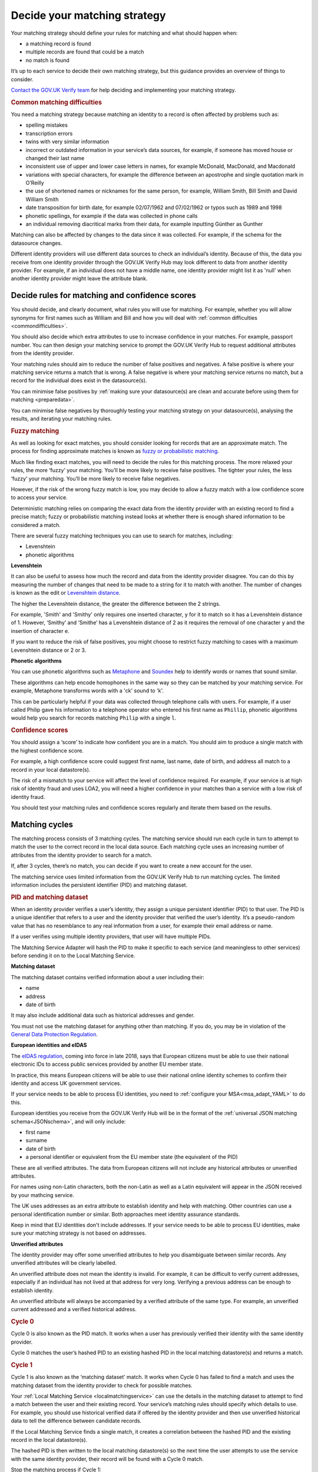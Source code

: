.. _matchingstrategy:

Decide your matching strategy
=====================================

Your matching strategy should define your rules for matching and what should happen when:

- a matching record is found
- multiple records are found that could be a match
- no match is found

It’s up to each service to decide their own matching strategy, but this guidance provides an overview of things to consider.

`Contact the GOV.UK Verify team <mailto:idasupport+onboarding@digital.cabinet-office.gov.uk>`_ for help deciding and implementing your matching strategy.

.. rubric:: Common matching difficulties

.. _commondifficulties:

You need a matching strategy because matching an identity to a record is often affected by problems such as:

- spelling mistakes
- transcription errors
- twins with very similar information
- incorrect or outdated information in your service’s data sources, for example, if someone has moved house or changed their last name
- inconsistent use of upper and lower case letters in names, for example McDonald, MacDonald, and Macdonald
- variations with special characters, for example the difference between an apostrophe and single quotation mark in O’Reilly
- the use of shortened names or nicknames for the same person, for example, William Smith, Bill Smith and David William Smith
- date transposition for birth date, for example 02/07/1962 and 07/02/1962 or typos such as 1989 and 1998
- phonetic spellings, for example if the data was collected in phone calls
- an individual removing diacritical marks from their data, for example inputting Günther as Gunther

Matching can also be affected by changes to the data since it was collected. For example, if the schema for the datasource changes.

Different identity providers will use different data sources to check an individual’s identity. Because of this, the data you receive from one identity provider through the GOV.UK Verify Hub may look different to data from another identity provider. For example, if an individual does not have a middle name, one identity provider might list it as 'null' when another identity provider might leave the attribute blank.

^^^^^^^^^^^^^^^^^^^^^^^^^^^^^^^^^^^^^^^^^^^^^^^^^^^^^^^^^^^^^^^
Decide rules for matching and confidence scores
^^^^^^^^^^^^^^^^^^^^^^^^^^^^^^^^^^^^^^^^^^^^^^^^^^^^^^^^^^^^^^^

.. _matchingrules:

You should decide, and clearly document, what rules you will use for matching. For example, whether you will allow synonyms for first names such as William and Bill and how you will deal with :ref:`common difficulties <commondifficulties>`.

You should also decide which extra attributes to use to increase confidence in your matches. For example, passport number. You can then design your matching service to prompt the GOV.UK Verify Hub to request additional attributes from the identity provider.

Your matching rules should aim to reduce the number of false positives and negatives. A false positive is where your matching service returns a match that is wrong. A false negative is where your matching service returns no match, but a record for the individual does exist in the datasource(s).

You can minimise false positives by :ref:`making sure your datasource(s) are clean and accurate before using them for matching <preparedata>`.

You can minimise false negatives by thoroughly testing your matching strategy on your datasource(s), analysing the results, and iterating your matching rules.

.. rubric:: Fuzzy matching

.. _fuzzymatching:

As well as looking for exact matches, you should consider looking for records that are an approximate match. The process for finding approximate matches is known as `fuzzy or probabilistic matching <https://en.wikipedia.org/wiki/Record_linkage>`_.

Much like finding exact matches, you will need to decide the rules for this matching process. The more relaxed your rules, the more ‘fuzzy’ your matching. You’ll be more likely to receive false positives. The tighter your rules, the less ‘fuzzy’ your matching. You’ll be more likely to receive false negatives.

However, if the risk of the wrong fuzzy match is low, you may decide to allow a fuzzy match with a low confidence score to access your service.

Deterministic matching relies on comparing the exact data from the identity provider with an existing record to find a precise match; fuzzy or probabilistic matching instead looks at whether there is enough shared information to be considered a match.

There are several fuzzy matching techniques you can use to search for matches, including:

- Levenshtein
- phonetic algorithms

**Levenshtein**

.. _levenshtein:

It can also be useful to assess how much the record and data from the identity provider disagree. You can do this by measuring the number of changes that need to be made to a string for it to match with another. The number of changes is known as the edit or `Levenshtein distance <https://en.wikipedia.org/wiki/Levenshtein_distance>`_.

The higher the Levenshtein distance, the greater the difference between the 2 strings.

For example, 'Smith' and 'Smithy' only requires one inserted character, ``y`` for it to match so it has a Levenshtein distance of 1. However, ‘Smithy’ and ‘Smithe’ has a Levenshtein distance of 2 as it requires the removal of one character ``y`` and the insertion of character ``e``.

If you want to reduce the risk of false positives, you might choose to restrict fuzzy matching to cases with a maximum Levenshtein distance or 2 or 3.

**Phonetic algorithms**

.. _phonetic:

You can use phonetic algorithms such as `Metaphone <https://en.wikipedia.org/wiki/Metaphone>`_ and `Soundex <https://en.wikipedia.org/wiki/Soundex>`_ help to identify words or names that sound similar.

These algorithms can help encode homophones in the same way so they can be matched by your matching service. For example, Metaphone transforms words with a 'ck' sound to 'k'.

This can be particularly helpful if your data was collected through telephone calls with users. For example, if a user called Philip gave his information to a telephone operator who entered his first name as ``Phillip``, phonetic algorithms would help you search for records matching ``Philip`` with a single ``l``.

.. rubric:: Confidence scores

.. _confidencescores:

You should assign a ‘score’ to indicate how confident you are in a match. You should aim to produce a single match with the highest confidence score.

For example, a high confidence score could suggest first name, last name, date of birth, and address all match to a record in your local datastore(s).

The risk of a mismatch to your service will affect the level of confidence required. For example, if your service is at high risk of identity fraud and uses LOA2, you will need a higher confidence in your matches than a service with a low risk of identity fraud.

You should test your matching rules and confidence scores regularly and iterate them based on the results.

^^^^^^^^^^^^^^^^^^^^^^^^^^^^^^^^^^^^^^^^^^^^^^^^^^^^^^^^^^^^^^^
Matching cycles
^^^^^^^^^^^^^^^^^^^^^^^^^^^^^^^^^^^^^^^^^^^^^^^^^^^^^^^^^^^^^^^

The matching process consists of 3 matching cycles. The matching service should run each cycle in turn to attempt to match the user to the correct record in the local data source. Each matching cycle uses an increasing number of attributes from the identity provider to search for a match.

If, after 3 cycles, there’s no match, you can decide if you want to create a new account for the user.

The matching service uses limited information from the GOV.UK Verify Hub to run matching cycles. The limited information includes the persistent identifier (PID) and matching dataset.

.. rubric:: PID and matching dataset

.. _pidandmd:

When an identity provider verifies a user’s identity, they assign a unique persistent identifier (PID) to that user. The PID is a unique identifier that refers to a user and the identity provider that verified the user’s identity. It’s a pseudo-random value that has no resemblance to any real information from a user, for example their email address or name.

If a user verifies using multiple identity providers, that user will have multiple PIDs.

The Matching Service Adapter will hash the PID to make it specific to each service (and meaningless to other services) before sending it on to the Local Matching Service.

**Matching dataset**

The matching dataset contains verified information about a user including their:

- name
- address
- date of birth

It may also include additional data such as historical addresses and gender.

You must not use the matching dataset for anything other than matching. If you do, you may be in violation of the `General Data Protection Regulation <https://ico.org.uk/for-organisations/guide-to-the-general-data-protection-regulation-gdpr/>`_.

**European identities and eIDAS**

The `eIDAS regulation <https://ico.org.uk/for-organisations/guide-to-eidas/what-is-the-eidas-regulation/>`_, coming into force in late 2018, says that European citizens must be able to use their national electronic IDs to access public services provided by another EU member state.

In practice, this means European citizens will be able to use their national online identity schemes to confirm their identity and access UK government services.

If your service needs to be able to process EU identities, you need to :ref:`configure your MSA<msa_adapt_YAML>` to do this.

European identities you receive from the GOV.UK Verify Hub will be in the format of the :ref:`universal JSON matching schema<JSONschema>`, and will only include:

- first name
- surname
- date of birth
- a personal identifier or equivalent from the EU member state (the equivalent of the PID)

These are all verified attributes. The data from European citizens will not include any historical attributes or unverified attributes.

For names using non-Latin characters, both the non-Latin as well as a Latin equivalent will appear in the JSON received by your mathcing service.

The UK uses addresses as an extra attribute to establish identity and help with matching. Other countries can use a personal identification number or similar. Both approaches meet identity assurance standards.

Keep in mind that EU identities don't include addresses. If your service needs to be able to process EU identities, make sure your matching strategy is not based on addresses.




**Unverified attributes**

The identity provider may offer some unverified attributes to help you disambiguate between similar records. Any unverified attributes will be clearly labelled.

An unverified attribute does not mean the identity is invalid. For example, it can be difficult to verify current addresses, especially if an individual has not lived at that address for very long. Verifying a previous address can be enough to establish identity.

An unverified attribute will always be accompanied by a verified attribute of the same type. For example, an unverified current addressed and a verified historical address.

.. _matchingcycles:

.. _cycle0:

.. rubric:: Cycle 0

Cycle 0 is also known as the PID match. It works when a user has previously verified their identity with the same identity provider.

Cycle 0 matches the user’s hashed PID to an existing hashed PID in the local matching datastore(s) and returns a match.

.. _cycle1:

.. rubric:: Cycle 1

Cycle 1 is also known as the ‘matching dataset’ match. It works when Cycle 0 has failed to find a match and uses the matching dataset from the identity provider to check for possible matches.

Your :ref:`Local Matching Service <localmatchingservice>` can use the details in the matching dataset to attempt to find a match between the user and their existing record. Your service’s matching rules should specify which details to use. For example, you should use historical verified data if offered by the identity provider and then use unverified historical data to tell the difference between candidate records.

If the Local Matching Service finds a single match, it creates a correlation between the hashed PID and the existing record in the local datastore(s).

The hashed PID is then written to the local matching datastore(s) so the next time the user attempts to use the service with the same identity provider, their record will be found with a Cycle 0 match.

Stop the matching process if Cycle 1:

- fails to find a match and no additional attributes are available
- finds multiple matches and no additional attributes are available

If Cycle 1 finds multiple matches and additional matches are available, continue to the next cycle.

.. _cycle2:

.. rubric:: Cycle 2

Cycle 2 matching uses additional attributes related to identity from another source such as a credit referencing agency or other government department to help the matching process. For example, an additional attribute could be whether the user qualifies for a Blue Badge.

GOV.UK Verify does not currently support Cycle 2 matching. No government connecting service has needed Cycle 2 matching so far. If you think your service needs Cycle 2 matching, `contact the GOV.UK Verify team <mailto:idasupport+onboarding@digital.cabinet-office.gov.uk>`_.

.. _cycle3:

.. rubric:: Cycle 3

If Cycle 1 finds more than 1 potential match, Cycle 3 asks the user for some additional information, for example driving licence number. The GOV.UK Verify Hub collects the additional information and sends it to the matching service. The Local Matching Service then uses it to refine the match. When the Local Matching Service finds a match, it saves the hashed PID in the matching datastore(s).

This cycle is defined in the government service policy and may not be needed for all matches. You should define the information the hub collects and how to use it for matching. For example, you decide how many pieces of additional information to request. If you request 2 pieces of information and the user can only provide 1 of them, your matching rules specify whether to match this user.

Use this cycle to enhance cycle 1 and not as an alternative to cycle 1.

Although it might seem more productive to run Cycle 3 straight away with the greatest number of attributes, it’s often less effective. Using Cycle 3 in place of earlier cycles can result in the Local Matching Service retrieving fewer possible matching records and incorrect records if one or more of the input attributes are incorrect.

^^^^^^^^^^^^^^^^^^^^^^^^^^^^^^^^^^^^^^^^^^^^^^^^^^^^^^^^^^^^^^^
Matching approach
^^^^^^^^^^^^^^^^^^^^^^^^^^^^^^^^^^^^^^^^^^^^^^^^^^^^^^^^^^^^^^^

One of the most effective matching approaches is to start with a wide search to make sure that any relevant record is found. If no records return, you can:

- widen the search by using fewer attributes to find candidate records
- do multiple searches with more attributes but smaller query clusters

To run multiple searches you could break down a query with first name, surname and date of birth and run a series of searches with just 2 of those attributes.

Once you have a number of possible matching records, run further checks with additional attributes to deduplicate until you are confident in the match.

""""""""""""""""""""""""""""""""""""""""""""""""
First search with last name and date of birth
""""""""""""""""""""""""""""""""""""""""""""""""

For example, start with a first search for last name and date of birth. You may find clusters around 1 January and 1 June because children, immigrants and other people without official identity documents are often assigned these dates of birth.

If a no match is returned, then the search should be run using any verified historical last name attributes if offered by the identity provider.

You can also try synonym matching against forename and last name combinations such as transposing last name and forename. This can help match users who may use shortened versions of their name, a nickname, or their middle name rather than their legal first name. For example, a David Michael Smith might only use that name on his passport. He might use Michael Smith for other purposes, but refer to himself mostly as Mike Smith.

""""""""""""""""""""""""""""""""""""""""""""""""""""""""
Filter candidates with postcode
""""""""""""""""""""""""""""""""""""""""""""""""""""""""
If the search returns multiple possible records, use the postcode to remove false positives. A verified postcode might not be the current postcode of a user, but is more valuable for matching than an unverified current postcode.
If a matching dataset does not contain any address, it is likely to be from an EU member state.

If you cannot find a match with the postcode, you can:

- ignore it, try to get sufficient matches on another attributes and move to Cycle 3 for disambiguation
- ask the user to provided further attributes to be able to use Cycle 3

If you choose to request other attributes from the user, you should consider how best to capture the information. For example, whether to ask a user to return online and provide more information or if someone from your organisation can collect the information in a telephone call.

""""""""""""""""""""""""""""""""""""""""""""""""""""""""
Build confidence in a single record
""""""""""""""""""""""""""""""""""""""""""""""""""""""""
Once the matching service returns a single record, you should aim to increase your confidence score in the match.

You should first check for an exact match with first name, last name, date of birth and postcode.

If no match, transpose first name and any middle names. You may still need to use additional attributes to increase confidence in the match.

If no match with transposition, try looking for an exact match with unverified first name(s).

If no match with unverified first name(s), try using a list of synonyms. These lists will contain common synonyms, for example, William and Bill.

If no match, you may decide to apply your fuzzy matching rules or ask a member of your organisation to contact the user for more attributes.

""""""""""""""""""""""""""""""""""""""""""""""""""""""""
Audit and testing
""""""""""""""""""""""""""""""""""""""""""""""""""""""""
You should regularly audit matching requests and their outcome to help your refine your matching strategy and iterate your matching service.
